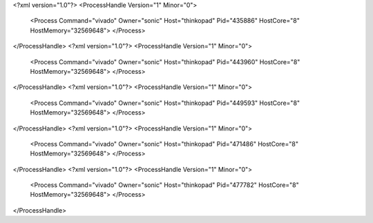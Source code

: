 <?xml version="1.0"?>
<ProcessHandle Version="1" Minor="0">
    <Process Command="vivado" Owner="sonic" Host="thinkopad" Pid="435886" HostCore="8" HostMemory="32569648">
    </Process>
</ProcessHandle>
<?xml version="1.0"?>
<ProcessHandle Version="1" Minor="0">
    <Process Command="vivado" Owner="sonic" Host="thinkopad" Pid="443960" HostCore="8" HostMemory="32569648">
    </Process>
</ProcessHandle>
<?xml version="1.0"?>
<ProcessHandle Version="1" Minor="0">
    <Process Command="vivado" Owner="sonic" Host="thinkopad" Pid="449593" HostCore="8" HostMemory="32569648">
    </Process>
</ProcessHandle>
<?xml version="1.0"?>
<ProcessHandle Version="1" Minor="0">
    <Process Command="vivado" Owner="sonic" Host="thinkopad" Pid="471486" HostCore="8" HostMemory="32569648">
    </Process>
</ProcessHandle>
<?xml version="1.0"?>
<ProcessHandle Version="1" Minor="0">
    <Process Command="vivado" Owner="sonic" Host="thinkopad" Pid="477782" HostCore="8" HostMemory="32569648">
    </Process>
</ProcessHandle>
